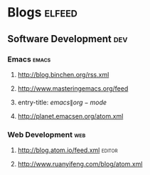 * Blogs                                                              :elfeed:
** Software Development                                                 :dev:
*** Emacs                                                    :emacs:
**** http://blog.binchen.org/rss.xml
**** http://www.masteringemacs.org/feed
**** entry-title: \(emacs\|org-mode\)
**** http://planet.emacsen.org/atom.xml
*** Web Development                                                     :web:
**** http://blog.atom.io/feed.xml                                               :editor:
**** http://www.ruanyifeng.com/blog/atom.xml
